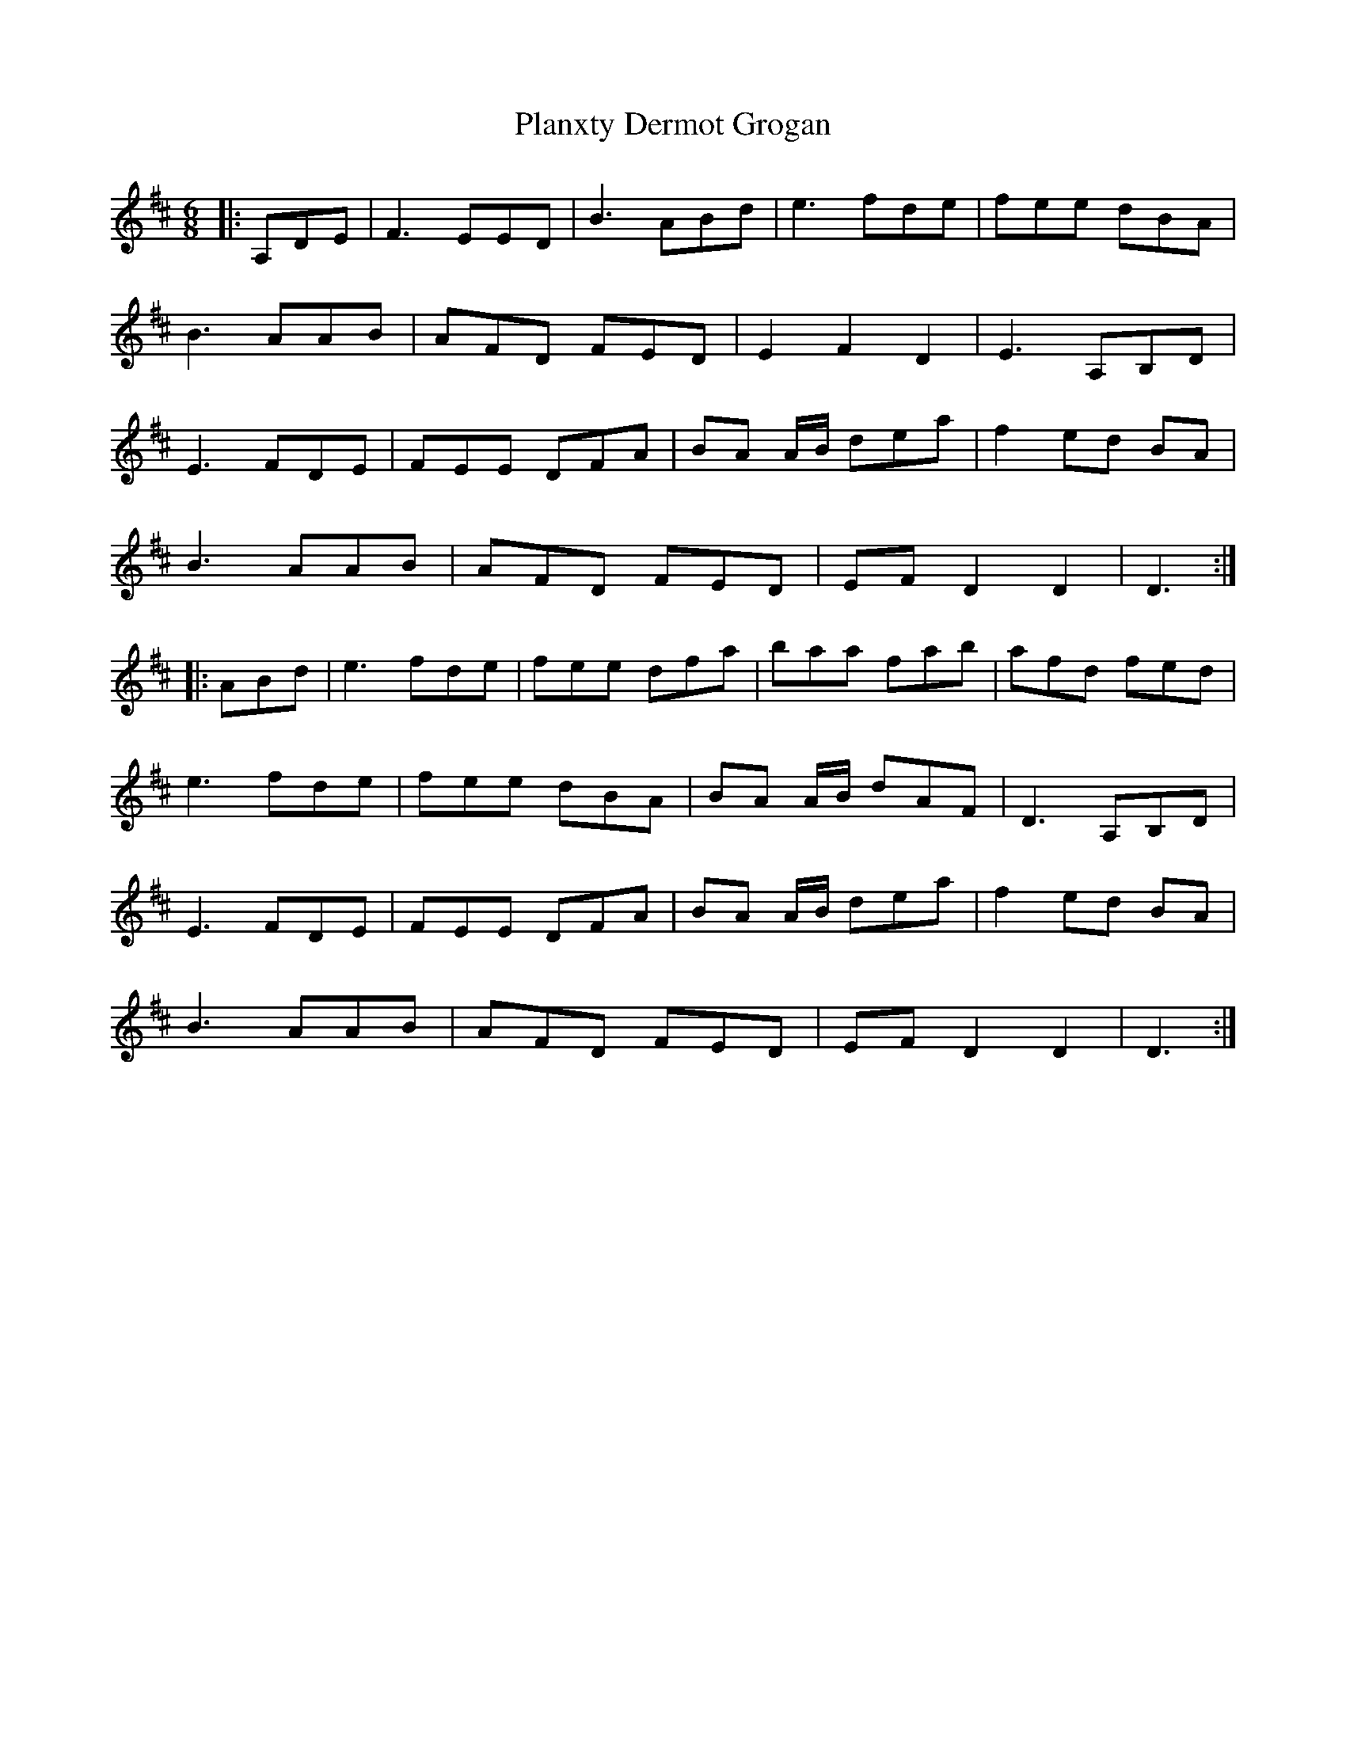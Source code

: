 X: 32530
T: Planxty Dermot Grogan
R: jig
M: 6/8
K: Dmajor
|:A,DE|F3 EED|B3 ABd|e3 fde|fee dBA|
B3 AAB|AFD FED|E2 F2 D2|E3 A,B,D|
E3 FDE|FEE DFA|BA A/B/ dea|f2 ed BA|
B3 AAB|AFD FED|EF D2 D2|D3:|
|:ABd|e3 fde|fee dfa|baa fab|afd fed|
e3 fde|fee dBA|BA A/B/ dAF|D3 A,B,D|
E3 FDE|FEE DFA|BA A/B/ dea|f2 ed BA|
B3 AAB|AFD FED|EF D2 D2|D3:|

